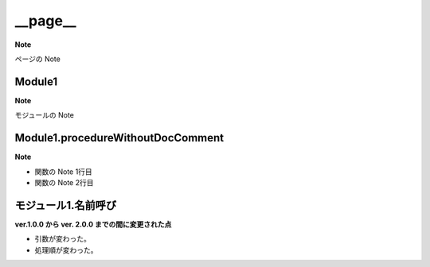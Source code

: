 __page__
=========================

**Note**

ページの Note

Module1
----------------

**Note**

モジュールの Note

Module1.procedureWithoutDocComment
----------------------------------

**Note**

- 関数の Note 1行目
- 関数の Note 2行目

モジュール1.名前呼び
---------------------

**ver.1.0.0 から ver. 2.0.0 までの間に変更された点**

- 引数が変わった。
- 処理順が変わった。
